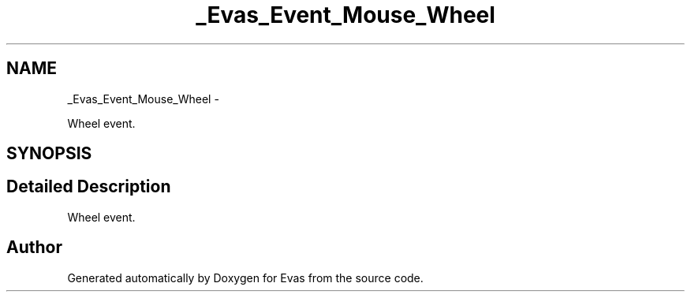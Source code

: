 .TH "_Evas_Event_Mouse_Wheel" 3 "Tue Apr 19 2011" "Evas" \" -*- nroff -*-
.ad l
.nh
.SH NAME
_Evas_Event_Mouse_Wheel \- 
.PP
Wheel event.  

.SH SYNOPSIS
.br
.PP
.SH "Detailed Description"
.PP 
Wheel event. 

.SH "Author"
.PP 
Generated automatically by Doxygen for Evas from the source code.
